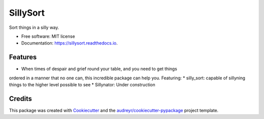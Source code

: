 =========
SillySort
=========


.. image:: https://img.shields.io/pypi/v/sillysort.svg
        :target: https://pypi.python.org/pypi/sillysort

.. image:: https://img.shields.io/travis/renanEccel/sillysort.svg
        :target: https://travis-ci.org/renanEccel/sillysort

.. image:: https://readthedocs.org/projects/sillysort/badge/?version=latest
        :target: https://sillysort.readthedocs.io/en/latest/?badge=latest
        :alt: Documentation Status




Sort things in a silly way.


* Free software: MIT license
* Documentation: https://sillysort.readthedocs.io.


Features
--------

* When times of despair and grief round your table, and you need to get things
ordered in a manner that no one can, this incredible package can help you. Featuring:
* silly_sort: capable of sillyning things to the higher level possible to see
* Sillynator: Under construction

Credits
-------

This package was created with Cookiecutter_ and the `audreyr/cookiecutter-pypackage`_ project template.

.. _Cookiecutter: https://github.com/audreyr/cookiecutter
.. _`audreyr/cookiecutter-pypackage`: https://github.com/audreyr/cookiecutter-pypackage
